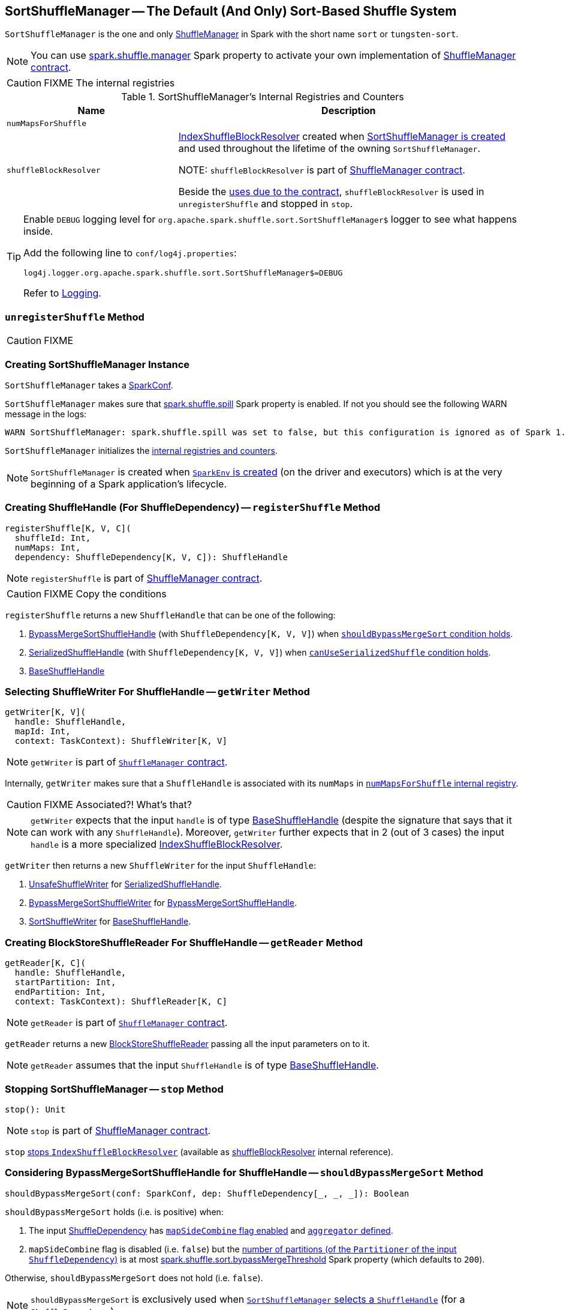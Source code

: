 == [[SortShuffleManager]] SortShuffleManager -- The Default (And Only) Sort-Based Shuffle System

`SortShuffleManager` is the one and only link:spark-ShuffleManager.adoc[ShuffleManager] in Spark with the short name `sort` or `tungsten-sort`.

NOTE: You can use link:spark-ShuffleManager.adoc#spark_shuffle_manager[spark.shuffle.manager] Spark property to activate your own implementation of link:spark-ShuffleManager.adoc#contract[ShuffleManager contract].

CAUTION: FIXME The internal registries

[[internal-registries]]
.SortShuffleManager's Internal Registries and Counters
[cols="1,2",options="header",width="100%"]
|===
| Name
| Description

| [[numMapsForShuffle]] `numMapsForShuffle`
|

| [[shuffleBlockResolver]] `shuffleBlockResolver`
| link:spark-IndexShuffleBlockResolver.adoc[IndexShuffleBlockResolver] created when <<creating-instance, SortShuffleManager is created>> and used throughout the lifetime of the owning `SortShuffleManager`.

NOTE: `shuffleBlockResolver` is part of link:spark-ShuffleManager.adoc#shuffleBlockResolver[ShuffleManager contract].

Beside the link:spark-ShuffleManager.adoc#shuffleBlockResolver[uses due to the contract], `shuffleBlockResolver` is used in `unregisterShuffle` and stopped in `stop`.
|===

[TIP]
====
Enable `DEBUG` logging level for `org.apache.spark.shuffle.sort.SortShuffleManager$` logger to see what happens inside.

Add the following line to `conf/log4j.properties`:

```
log4j.logger.org.apache.spark.shuffle.sort.SortShuffleManager$=DEBUG
```

Refer to link:spark-logging.adoc[Logging].
====

=== [[unregisterShuffle]] `unregisterShuffle` Method

CAUTION: FIXME

=== [[creating-instance]] Creating SortShuffleManager Instance

`SortShuffleManager` takes a link:spark-SparkConf.adoc[SparkConf].

`SortShuffleManager` makes sure that <<spark_shuffle_spill, spark.shuffle.spill>> Spark property is enabled. If not you should see the following WARN message in the logs:

```
WARN SortShuffleManager: spark.shuffle.spill was set to false, but this configuration is ignored as of Spark 1.6+. Shuffle will continue to spill to disk when necessary.
```

`SortShuffleManager` initializes the <<internal-registries, internal registries and counters>>.

NOTE: `SortShuffleManager` is created when link:spark-SparkEnv.adoc#ShuffleManager[`SparkEnv` is created] (on the driver and executors) which is at the very beginning of a Spark application's lifecycle.

=== [[registerShuffle]] Creating ShuffleHandle (For ShuffleDependency) -- `registerShuffle` Method

[source, scala]
----
registerShuffle[K, V, C](
  shuffleId: Int,
  numMaps: Int,
  dependency: ShuffleDependency[K, V, C]): ShuffleHandle
----

NOTE: `registerShuffle` is part of link:spark-ShuffleManager.adoc#contract[ShuffleManager contract].

CAUTION: FIXME Copy the conditions

`registerShuffle` returns a new `ShuffleHandle` that can be one of the following:

1. link:spark-BypassMergeSortShuffleHandle.adoc[BypassMergeSortShuffleHandle] (with `ShuffleDependency[K, V, V]`) when <<shouldBypassMergeSort, `shouldBypassMergeSort` condition holds>>.

2. link:spark-SerializedShuffleHandle.adoc[SerializedShuffleHandle] (with `ShuffleDependency[K, V, V]`) when <<canUseSerializedShuffle, `canUseSerializedShuffle` condition holds>>.

3. link:spark-BaseShuffleHandle.adoc[BaseShuffleHandle]

=== [[getWriter]] Selecting ShuffleWriter For ShuffleHandle -- `getWriter` Method

[source, scala]
----
getWriter[K, V](
  handle: ShuffleHandle,
  mapId: Int,
  context: TaskContext): ShuffleWriter[K, V]
----

NOTE: `getWriter` is part of link:spark-ShuffleManager.adoc#contract[`ShuffleManager` contract].

Internally, `getWriter` makes sure that a `ShuffleHandle` is associated with its `numMaps` in <<numMapsForShuffle, `numMapsForShuffle` internal registry>>.

CAUTION: FIXME Associated?! What's that?

NOTE: `getWriter` expects that the input `handle` is of type link:spark-BaseShuffleHandle.adoc[BaseShuffleHandle] (despite the signature that says that it can work with any `ShuffleHandle`). Moreover, `getWriter` further expects that in 2 (out of 3 cases) the input `handle` is a more specialized link:spark-IndexShuffleBlockResolver.adoc[IndexShuffleBlockResolver].

`getWriter` then returns a new `ShuffleWriter` for the input `ShuffleHandle`:

1. link:spark-UnsafeShuffleWriter.adoc[UnsafeShuffleWriter] for link:spark-SerializedShuffleHandle.adoc[SerializedShuffleHandle].

2. link:spark-BypassMergeSortShuffleWriter.adoc[BypassMergeSortShuffleWriter] for link:spark-BypassMergeSortShuffleHandle.adoc[BypassMergeSortShuffleHandle].

3. link:spark-SortShuffleWriter.adoc[SortShuffleWriter] for link:spark-BaseShuffleHandle.adoc[BaseShuffleHandle].

=== [[getReader]] Creating BlockStoreShuffleReader For ShuffleHandle -- `getReader` Method

[source, scala]
----
getReader[K, C](
  handle: ShuffleHandle,
  startPartition: Int,
  endPartition: Int,
  context: TaskContext): ShuffleReader[K, C]
----

NOTE: `getReader` is part of link:spark-ShuffleManager.adoc#contract[`ShuffleManager` contract].

`getReader` returns a new link:spark-BlockStoreShuffleReader.adoc[BlockStoreShuffleReader] passing all the input parameters on to it.

NOTE: `getReader` assumes that the input `ShuffleHandle` is of type link:spark-BaseShuffleHandle.adoc[BaseShuffleHandle].

=== [[stop]] Stopping SortShuffleManager -- `stop` Method

[source, scala]
----
stop(): Unit
----

NOTE: `stop` is part of link:spark-ShuffleManager.adoc#stop[ShuffleManager contract].

`stop` link:spark-IndexShuffleBlockResolver.adoc#stop[stops `IndexShuffleBlockResolver`] (available as <<shuffleBlockResolver, shuffleBlockResolver>> internal reference).

=== [[shouldBypassMergeSort]] Considering BypassMergeSortShuffleHandle for ShuffleHandle -- `shouldBypassMergeSort` Method

[source, scala]
----
shouldBypassMergeSort(conf: SparkConf, dep: ShuffleDependency[_, _, _]): Boolean
----

`shouldBypassMergeSort` holds (i.e. is positive) when:

1. The input link:spark-rdd-ShuffleDependency.adoc[ShuffleDependency] has link:spark-rdd-ShuffleDependency.adoc#mapSideCombine[`mapSideCombine` flag enabled] and link:spark-rdd-ShuffleDependency.adoc#aggregator[`aggregator` defined].

2. `mapSideCombine` flag is disabled (i.e. `false`) but the link:spark-rdd-ShuffleDependency.adoc#partitioner[number of partitions (of the `Partitioner` of the input `ShuffleDependency`)] is at most <<spark_shuffle_sort_bypassMergeThreshold, spark.shuffle.sort.bypassMergeThreshold>> Spark property (which defaults to `200`).

Otherwise, `shouldBypassMergeSort` does not hold (i.e. `false`).

NOTE: `shouldBypassMergeSort` is exclusively used when <<registerShuffle, `SortShuffleManager` selects a `ShuffleHandle`>> (for a `ShuffleDependency`).

=== [[canUseSerializedShuffle]] Considering SerializedShuffleHandle for ShuffleHandle -- `canUseSerializedShuffle` Method

[source, scala]
----
canUseSerializedShuffle(dependency: ShuffleDependency[_, _, _]): Boolean
----

`canUseSerializedShuffle` condition holds (i.e. is positive) when all of the following hold (checked in that order):

1. The link:spark-Serializer.adoc#supportsRelocationOfSerializedObjects[`Serializer` of the input `ShuffleDependency` supports relocation of serialized objects].

2. The link:spark-rdd-ShuffleDependency.adoc#aggregator[`Aggregator` of the input `ShuffleDependency` is _not_ defined].

3. The link:spark-rdd-ShuffleDependency.adoc#partitioner[number of shuffle output partitions of the input `ShuffleDependency`] is at most the supported maximum number (which is `(1 << 24) - 1`, i.e. `16777215`).

You should see the following DEBUG message in the logs when `canUseSerializedShuffle` holds:

```
DEBUG Can use serialized shuffle for shuffle [id]
```

Otherwise, `canUseSerializedShuffle` does not hold and you should see one of the following DEBUG messages:

```
DEBUG Can't use serialized shuffle for shuffle [id] because the serializer, [name], does not support object relocation

DEBUG SortShuffleManager: Can't use serialized shuffle for shuffle [id] because an aggregator is defined

DEBUG Can't use serialized shuffle for shuffle [id] because it has more than [number] partitions
```

NOTE: `canUseSerializedShuffle` is exclusively used when <<registerShuffle, `SortShuffleManager` selects a `ShuffleHandle`>> (for a `ShuffleDependency`).

=== [[settings]] Settings

.Spark Properties
[cols="1,1,2",options="header",width="100%"]
|===
| Spark Property
| Default Value
| Description

| [[spark_shuffle_sort_bypassMergeThreshold]] `spark.shuffle.sort.bypassMergeThreshold`
| `200`
| The maximum number of reduce partitions below which `SortShuffleManager` avoids merge-sorting data if there is no map-side aggregation either.

| [[spark_shuffle_spill]] `spark.shuffle.spill`
| `true`
| No longer in use.

When `false` the following WARN shows in the logs when <<creating-instance, `SortShuffleManager` is created>>:

`WARN SortShuffleManager: spark.shuffle.spill was set to false, but this configuration is ignored as of Spark 1.6+. Shuffle will continue to spill to disk when necessary.`

|===

